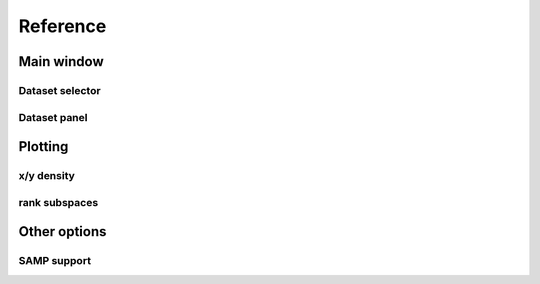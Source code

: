 Reference
=========

Main window
-----------

.. image:: ../screenshots/main-overview.png


Dataset selector
^^^^^^^^^^^^^^^^


Dataset panel
^^^^^^^^^^^^^^^^

Plotting
--------

x/y density
^^^^^^^^^^^

rank subspaces
^^^^^^^^^^^^^^

Other options
-------------

SAMP support
^^^^^^^^^^^^